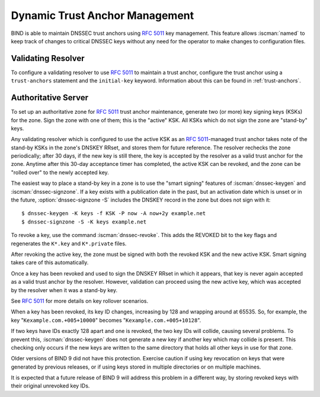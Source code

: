 .. Copyright (C) Internet Systems Consortium, Inc. ("ISC")
..
.. SPDX-License-Identifier: MPL-2.0
..
.. This Source Code Form is subject to the terms of the Mozilla Public
.. License, v. 2.0.  If a copy of the MPL was not distributed with this
.. file, you can obtain one at https://mozilla.org/MPL/2.0/.
..
.. See the COPYRIGHT file distributed with this work for additional
.. information regarding copyright ownership.

.. _rfc5011.support:

Dynamic Trust Anchor Management
~~~~~~~~~~~~~~~~~~~~~~~~~~~~~~~

BIND is able to maintain DNSSEC trust anchors using :rfc:`5011` key
management. This feature allows :iscman:`named` to keep track of changes to
critical DNSSEC keys without any need for the operator to make changes
to configuration files.

Validating Resolver
^^^^^^^^^^^^^^^^^^^

To configure a validating resolver to use :rfc:`5011` to maintain a trust
anchor, configure the trust anchor using a ``trust-anchors`` statement and
the ``initial-key`` keyword. Information about this can be found in
:ref:`trust-anchors`.

Authoritative Server
^^^^^^^^^^^^^^^^^^^^

To set up an authoritative zone for :rfc:`5011` trust anchor maintenance,
generate two (or more) key signing keys (KSKs) for the zone. Sign the
zone with one of them; this is the "active" KSK. All KSKs which do not
sign the zone are "stand-by" keys.

Any validating resolver which is configured to use the active KSK as an
:rfc:`5011`-managed trust anchor takes note of the stand-by KSKs in the
zone's DNSKEY RRset, and stores them for future reference. The resolver
rechecks the zone periodically; after 30 days, if the new key is
still there, the key is accepted by the resolver as a valid
trust anchor for the zone. Anytime after this 30-day acceptance timer
has completed, the active KSK can be revoked, and the zone can be
"rolled over" to the newly accepted key.

The easiest way to place a stand-by key in a zone is to use the "smart
signing" features of :iscman:`dnssec-keygen` and :iscman:`dnssec-signzone`. If a key
exists with a publication date in the past, but an activation date which is
unset or in the future, :option:`dnssec-signzone -S` includes the
DNSKEY record in the zone but does not sign with it:

::

   $ dnssec-keygen -K keys -f KSK -P now -A now+2y example.net
   $ dnssec-signzone -S -K keys example.net

To revoke a key, use the command :iscman:`dnssec-revoke`. This
adds the REVOKED bit to the key flags and regenerates the ``K*.key``
and ``K*.private`` files.

After revoking the active key, the zone must be signed with both the
revoked KSK and the new active KSK. Smart signing takes care of this
automatically.

Once a key has been revoked and used to sign the DNSKEY RRset in which
it appears, that key is never again accepted as a valid trust
anchor by the resolver. However, validation can proceed using the new
active key, which was accepted by the resolver when it was a
stand-by key.

See :rfc:`5011` for more details on key rollover scenarios.

When a key has been revoked, its key ID changes, increasing by 128 and
wrapping around at 65535. So, for example, the key
"``Kexample.com.+005+10000``" becomes "``Kexample.com.+005+10128``".

If two keys have IDs exactly 128 apart and one is revoked, the two
key IDs will collide, causing several problems. To prevent this,
:iscman:`dnssec-keygen` does not generate a new key if another key
which may collide is present. This checking only occurs if the new keys are
written to the same directory that holds all other keys in use for that
zone.

Older versions of BIND 9 did not have this protection. Exercise caution
if using key revocation on keys that were generated by previous
releases, or if using keys stored in multiple directories or on multiple
machines.

It is expected that a future release of BIND 9 will address this problem
in a different way, by storing revoked keys with their original
unrevoked key IDs.
